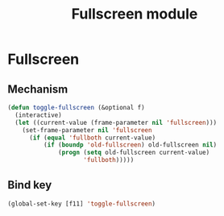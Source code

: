 #+TITLE: Fullscreen module

* Fullscreen
** Mechanism

   #+begin_src emacs-lisp
     (defun toggle-fullscreen (&optional f)
       (interactive)
       (let ((current-value (frame-parameter nil 'fullscreen)))
         (set-frame-parameter nil 'fullscreen
           (if (equal 'fullboth current-value)
               (if (boundp 'old-fullscreen) old-fullscreen nil)
                   (progn (setq old-fullscreen current-value)
                          'fullboth)))))
   #+end_src

** Bind key

   #+begin_src emacs-lisp
     (global-set-key [f11] 'toggle-fullscreen)
   #+end_src
